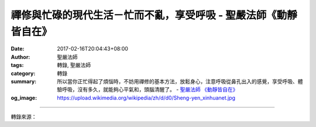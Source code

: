 禪修與忙碌的現代生活－忙而不亂，享受呼吸 - 聖嚴法師《動靜皆自在》
#################################################################

:date: 2017-02-16T20:04:43+08:00
:author: 聖嚴法師
:tags: 轉錄, 聖嚴法師
:category: 轉錄
:summary: 所以當你正忙得起了煩惱時，不妨用禪修的基本方法，放鬆身心，注意呼吸從鼻孔出入的感覺，享受呼吸、體驗呼吸，沒有多久，就能夠心平氣和，頭腦清醒了。
          - `聖嚴法師`_ `《動靜皆自在》`_
:og_image: https://upload.wikimedia.org/wikipedia/zh/d/d0/Sheng-yen_xinhuanet.jpg

.. raw:: html

  <p>禪修與忙碌的現代生活－忙而不亂，享受呼吸<br/> 文／聖嚴法師 圖／Joni Lin</p><p> 現代人是非常忙碌的，除了街頭的流浪漢，以及好逸惡勞的懶散者之外，大家都在忙碌過日子。</p><p> 忙碌的原因是什麼？多數人只是為了個人糊口，或為家庭生計，或為事業打拼，少數有理想抱負的人，幾乎都是為社會大眾的安全幸福而忙。不僅是為目前，也為未來。</p><p> 我是一個非常忙的人，但不會忙得心頭發慌，心慌則煩亂，心亂即煩惱。從禪的立場來看，如果處理得當，忙也可以當作消除煩惱的修行方法。所以菩薩越忙，道心越高。</p><p> 一般人在不忙的時候，不是空虛無聊，就是胡思亂想；可是忙的時候，又覺得頭昏眼花，甚至手忙腳亂，那也不好。所以當你正忙得起了煩惱時，不妨用禪修的基本方法，放鬆身心，注意呼吸從鼻孔出入的感覺，享受呼吸、體驗呼吸，沒有多久，就能夠心平氣和，頭腦清醒了。</p><p> （摘錄自《動靜皆自在》）</p>

.. image:: https://scontent-tpe1-1.xx.fbcdn.net/v/t1.0-9/15977375_1392471754142683_6023325811883766296_n.jpg?oh=0ae92741fd0498271e2e999a39c49bba&oe=5946080A
   :align: center
   :alt: 禪修與忙碌的現代生活－忙而不亂，享受呼吸

----

轉錄來源：

.. raw:: html

  <iframe src="https://www.facebook.com/plugins/post.php?href=https%3A%2F%2Fwww.facebook.com%2FDDMCHAN%2Fposts%2F1392471754142683%3A0&width=500" width="500" height="486" style="border:none;overflow:hidden" scrolling="no" frameborder="0" allowTransparency="true"></iframe>

.. _聖嚴法師: http://www.shengyen.org/
.. _《禪鑰》: http://ddc.shengyen.org/mobile/toc/04/04-10/
.. _《動靜皆自在》: http://ddc.shengyen.org/mobile/toc/04/04-15/index.php
.. _《聖嚴說禪》: http://ddc.shengyen.org/mobile/toc/04/04-12/index.php
